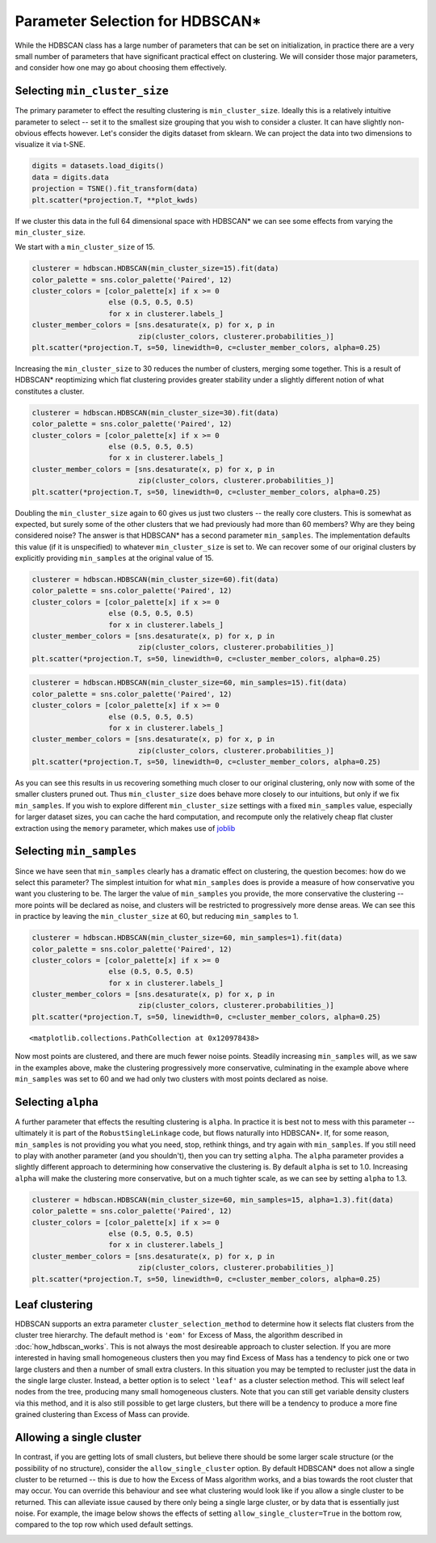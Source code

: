 
Parameter Selection for HDBSCAN\*
=================================

While the HDBSCAN class has a large number of parameters that can be set
on initialization, in practice there are a very small number of
parameters that have significant practical effect on clustering. We will
consider those major parameters, and consider how one may go about
choosing them effectively.

.. _min_cluster_size_label

Selecting ``min_cluster_size``
------------------------------

The primary parameter to effect the resulting clustering is
``min_cluster_size``. Ideally this is a relatively intuitive parameter
to select -- set it to the smallest size grouping that you wish to
consider a cluster. It can have slightly non-obvious effects however.
Let's consider the digits dataset from sklearn. We can project the data
into two dimensions to visualize it via t-SNE.

.. code:: python

    digits = datasets.load_digits()
    data = digits.data
    projection = TSNE().fit_transform(data)
    plt.scatter(*projection.T, **plot_kwds)


.. image:: images/parameter_selection_3_1.png


If we cluster this data in the full 64 dimensional space with HDBSCAN\* we
can see some effects from varying the ``min_cluster_size``.

We start with a ``min_cluster_size`` of 15.

.. code:: python

    clusterer = hdbscan.HDBSCAN(min_cluster_size=15).fit(data)
    color_palette = sns.color_palette('Paired', 12)
    cluster_colors = [color_palette[x] if x >= 0 
                      else (0.5, 0.5, 0.5) 
                      for x in clusterer.labels_]
    cluster_member_colors = [sns.desaturate(x, p) for x, p in 
                             zip(cluster_colors, clusterer.probabilities_)]
    plt.scatter(*projection.T, s=50, linewidth=0, c=cluster_member_colors, alpha=0.25)


.. image:: images/parameter_selection_7_1.png


Increasing the ``min_cluster_size`` to 30 reduces the number of
clusters, merging some together. This is a result of HDBSCAN\*
reoptimizing which flat clustering provides greater stability under a
slightly different notion of what constitutes a cluster.

.. code:: python

    clusterer = hdbscan.HDBSCAN(min_cluster_size=30).fit(data)
    color_palette = sns.color_palette('Paired', 12)
    cluster_colors = [color_palette[x] if x >= 0 
                      else (0.5, 0.5, 0.5) 
                      for x in clusterer.labels_]
    cluster_member_colors = [sns.desaturate(x, p) for x, p in 
                             zip(cluster_colors, clusterer.probabilities_)]
    plt.scatter(*projection.T, s=50, linewidth=0, c=cluster_member_colors, alpha=0.25)

.. image:: images/parameter_selection_9_1.png


Doubling the ``min_cluster_size`` again to 60 gives us just two clusters
-- the really core clusters. This is somewhat as expected, but surely
some of the other clusters that we had previously had more than 60
members? Why are they being considered noise? The answer is that
HDBSCAN\* has a second parameter ``min_samples``. The implementation
defaults this value (if it is unspecified) to whatever
``min_cluster_size`` is set to. We can recover some of our original
clusters by explicitly providing ``min_samples`` at the original value
of 15.

.. code:: python

    clusterer = hdbscan.HDBSCAN(min_cluster_size=60).fit(data)
    color_palette = sns.color_palette('Paired', 12)
    cluster_colors = [color_palette[x] if x >= 0 
                      else (0.5, 0.5, 0.5) 
                      for x in clusterer.labels_]
    cluster_member_colors = [sns.desaturate(x, p) for x, p in 
                             zip(cluster_colors, clusterer.probabilities_)]
    plt.scatter(*projection.T, s=50, linewidth=0, c=cluster_member_colors, alpha=0.25)


.. image:: images/parameter_selection_11_1.png


.. code:: python

    clusterer = hdbscan.HDBSCAN(min_cluster_size=60, min_samples=15).fit(data)
    color_palette = sns.color_palette('Paired', 12)
    cluster_colors = [color_palette[x] if x >= 0 
                      else (0.5, 0.5, 0.5) 
                      for x in clusterer.labels_]
    cluster_member_colors = [sns.desaturate(x, p) for x, p in 
                             zip(cluster_colors, clusterer.probabilities_)]
    plt.scatter(*projection.T, s=50, linewidth=0, c=cluster_member_colors, alpha=0.25)

.. image:: images/parameter_selection_12_1.png


As you can see this results in us recovering something much closer to
our original clustering, only now with some of the smaller clusters
pruned out. Thus ``min_cluster_size`` does behave more closely to our
intuitions, but only if we fix ``min_samples``. If you wish to explore
different ``min_cluster_size`` settings with a fixed ``min_samples``
value, especially for larger dataset sizes, you can cache the hard
computation, and recompute only the relatively cheap flat cluster
extraction using the ``memory`` parameter, which makes use of
`joblib <https://pythonhosted.org/joblib/>`_

.. _min_samples_label

Selecting ``min_samples``
-----------------------

Since we have seen that ``min_samples`` clearly has a dramatic effect on
clustering, the question becomes: how do we select this parameter? The
simplest intuition for what ``min_samples`` does is provide a measure of
how conservative you want you clustering to be. The larger the value of
``min_samples`` you provide, the more conservative the clustering --
more points will be declared as noise, and clusters will be restricted
to progressively more dense areas. We can see this in practice by
leaving the ``min_cluster_size`` at 60, but reducing ``min_samples`` to
1.

.. code:: python

    clusterer = hdbscan.HDBSCAN(min_cluster_size=60, min_samples=1).fit(data)
    color_palette = sns.color_palette('Paired', 12)
    cluster_colors = [color_palette[x] if x >= 0 
                      else (0.5, 0.5, 0.5) 
                      for x in clusterer.labels_]
    cluster_member_colors = [sns.desaturate(x, p) for x, p in 
                             zip(cluster_colors, clusterer.probabilities_)]
    plt.scatter(*projection.T, s=50, linewidth=0, c=cluster_member_colors, alpha=0.25)




.. parsed-literal::

    <matplotlib.collections.PathCollection at 0x120978438>




.. image:: images/parameter_selection_15_1.png


Now most points are clustered, and there are much fewer noise points.
Steadily increasing ``min_samples`` will, as we saw in the examples
above, make the clustering progressively more conservative, culminating
in the example above where ``min_samples`` was set to 60 and we had only
two clusters with most points declared as noise.

.. _alpha_label

Selecting ``alpha``
-----------------

A further parameter that effects the resulting clustering is ``alpha``.
In practice it is best not to mess with this parameter -- ultimately it
is part of the ``RobustSingleLinkage`` code, but flows naturally into
HDBSCAN\*. If, for some reason, ``min_samples`` is not providing you
what you need, stop, rethink things, and try again with ``min_samples``.
If you still need to play with another parameter (and you shouldn't),
then you can try setting ``alpha``. The ``alpha`` parameter provides a
slightly different approach to determining how conservative the
clustering is. By default ``alpha`` is set to 1.0. Increasing ``alpha``
will make the clustering more conservative, but on a much tighter scale,
as we can see by setting ``alpha`` to 1.3.

.. code:: python

    clusterer = hdbscan.HDBSCAN(min_cluster_size=60, min_samples=15, alpha=1.3).fit(data)
    color_palette = sns.color_palette('Paired', 12)
    cluster_colors = [color_palette[x] if x >= 0 
                      else (0.5, 0.5, 0.5) 
                      for x in clusterer.labels_]
    cluster_member_colors = [sns.desaturate(x, p) for x, p in 
                             zip(cluster_colors, clusterer.probabilities_)]
    plt.scatter(*projection.T, s=50, linewidth=0, c=cluster_member_colors, alpha=0.25)

.. image:: images/parameter_selection_18_1.png


.. _leaf_clustering_label

Leaf clustering
---------------

HDBSCAN supports an extra parameter ``cluster_selection_method`` to determine
how it selects flat clusters from the cluster tree hierarchy. The default
method is ``'eom'`` for Excess of Mass, the algorithm described in
:doc:`how_hdbscan_works`. This is not always the most desireable approach to
cluster selection. If you are more interested in having small homogeneous
clusters then you may find Excess of Mass has a tendency to pick one or two
large clusters and then a number of small extra clusters. In this situation
you may be tempted to recluster just the data in the single large cluster.
Instead, a better option is to select ``'leaf'`` as a cluster selection
method. This will select leaf nodes from the tree, producing many small
homogeneous clusters. Note that you can still get variable density clusters
via this method, and it is also still possible to get large clusters, but
there will be a tendency to produce a more fine grained clustering than
Excess of Mass can provide.

.. _single_cluster_label

Allowing a single cluster
-------------------------

In contrast, if you are getting lots of small clusters, but believe there
should be some larger scale structure (or the possibility of no structure),
consider the ``allow_single_cluster`` option. By default HDBSCAN\* does not
allow a single cluster to be returned -- this is due to how the Excess of
Mass algorithm works, and a bias towards the root cluster that may occur. You
can override this behaviour and see what clustering would look like if you
allow a single cluster to be returned. This can alleviate issue caused by
there only being a single large cluster, or by data that is essentially just
noise. For example, the image below shows the effects of setting
``allow_single_cluster=True`` in the bottom row, compared to the top row
which used default settings.

.. image:: images/allow_single_cluster.png